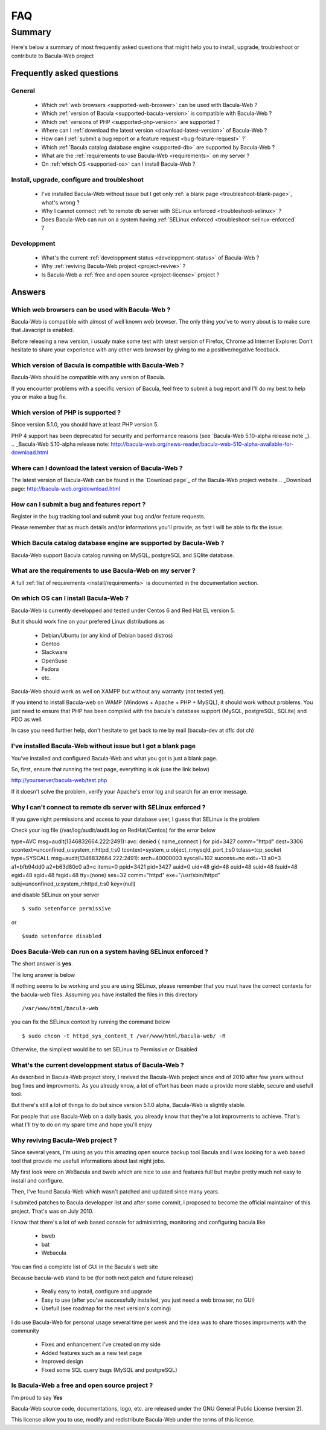 .. _gethelp/faq:

####
FAQ
####

*******
Summary
*******

Here's below a summary of most frequently asked questions that might help you to install, upgrade, troubleshoot or contribute to Bacula-Web project

Frequently asked questions
==========================

General
-------

  * Which :ref:`web browsers <supported-web-broswer>` can be used with Bacula-Web ?
  * Which :ref:`version of Bacula <supported-bacula-version>` is compatible with Bacula-Web ?
  * Which :ref:`versions of PHP <supported-php-version>` are supported ?
  * Where can I :ref:`download the latest version <download-latest-version>` of Bacula-Web ?
  * How can I :ref:`submit a bug report or a feature request <bug-feature-request>` ?`
  * Which :ref:`Bacula catalog database engine <supported-db>` are supported by Bacula-Web ?
  * What are the :ref:`requirements to use Bacula-Web <requirements>` on my server ?
  * On :ref:`which OS <supported-os>` can I install Bacula-Web ?

Install, upgrade, configure and troubleshoot
--------------------------------------------

  * I've installed Bacula-Web without issue but I get only :ref:`a blank page <troubleshoot-blank-page>`, what's wrong ?
  * Why I cannot connect :ref:`to remote db server with SELinux enforced <troubleshoot-selinux>` ?
  * Does Bacula-Web can run on a system having :ref:`SELinux enforced <troubleshoot-selinux-enforced` ?

Developpment
------------

  * What's the current :ref:`developpment status <developpment-status>` of Bacula-Web ?
  * Why :ref:`reviving Bacula-Web project <project-revive>` ?
  * Is Bacula-Web a :ref:`free and open source <project-license>` project ?

Answers
=======

.. _supported-web-broswer:

Which web browsers can be used with Bacula-Web ?
------------------------------------------------

Bacula-Web is compatible with almost of well known web browser. The only thing you've to worry about is to make sure that Javacript is enabled.

Before releasing a new version, i usualy make some test with latest version of Firefox, Chrome ad Internet Explorer.
Don't hesitate to share your experience with any other web browser by giving to me a positive/negative feedback.

.. _supported-bacula-version:

Which version of Bacula is compatible with Bacula-Web ?
-------------------------------------------------------

Bacula-Web should be compatible with any version of Bacula.

If you encounter problems with a specific version of Bacula, feel free to submit a bug report and I'll do my best to help you or make a bug fix.

.. _supported-php-version:

Which version of PHP is supported ?
-----------------------------------

Since version 5.1.0, you should have at least PHP version 5.

PHP 4 support has been deprecated for security and performance reasons (see `Bacula-Web 5.10-alpha release note`_).
.. _Bacula-Web 5.10-alpha release note: http://bacula-web.org/news-reader/bacula-web-510-alpha-available-for-download.html

.. _download-latest-version:

Where can I download the latest version of Bacula-Web ?
-------------------------------------------------------

The latest version of Bacula-Web can be found in the `Download page`_ of the Bacula-Web project website
.. _Download page: http://bacula-web.org/download.html

.. _bug-feature-request:

How can I submit a bug and features report ?
--------------------------------------------

Register in the bug tracking tool and submit your bug and/or feature requests.

Please remember that as much details and/or informations you'll provide, as fast I will be able to fix the issue.

.. _supported-db:

Which Bacula catalog database engine are supported by Bacula-Web ?
------------------------------------------------------------------

Bacula-Web support Bacula catalog running on MySQL, postgreSQL and SQlite database.

.. _requirements:

What are the requirements to use Bacula-Web on my server ?
----------------------------------------------------------

A full :ref:`list of requirements <install/requirements>` is documented in the documentation section.

.. _supported-os:

On which OS can I install Bacula-Web ?
--------------------------------------

Bacula-Web is currently developped and tested under Centos 6 and Red Hat EL version 5.

But it should work fine on your prefered Linux distributions as

  * Debian/Ubuntu (or any kind of Debian based distros)
  * Gentoo
  * Slackware
  * OpenSuse
  * Fedora
  * etc.

Bacula-Web should work as well on XAMPP but without any warranty (not tested yet).

If you intend to install Bacula-web on WAMP (Windows + Apache + PHP + MySQL), it should work without problems. 
You just need to ensure that PHP has been compiled with the bacula's database support (MySQL, postgreSQL, SQLite) and PDO as well.

In case you need further help, don't hesitate to get back to me by mail (bacula-dev at dflc dot ch)

.. _troubleshoot-blank-page:

I've installed Bacula-Web without issue but I got a blank page
--------------------------------------------------------------

You've installed and configured Bacula-Web and what you got is just a blank page.

So, first, ensure that running the test page, everything is ok (use the link below)

::

http://yourserver/bacula-web/test.php

If it doesn't solve the problem, verify your Apache's error log and search for an error message.

.. _troubleshoot-selinux:

Why I can't connect to remote db server with SELinux enforced ?
---------------------------------------------------------------

If you gave right permissions and access to your database user, I guess that SELinux is the problem

Check your log file (/var/log/audit/audit.log on RedHat/Centos) for the error below

::

type=AVC msg=audit(1346832664.222:2491): avc:  denied  { name_connect } for  pid=3427 comm="httpd" dest=3306 scontext=unconfined_u:system_r:httpd_t:s0 tcontext=system_u:object_r:mysqld_port_t:s0 tclass=tcp_socket
type=SYSCALL msg=audit(1346832664.222:2491): arch=40000003 syscall=102 success=no exit=-13 a0=3 a1=bfb94dd0 a2=b63d80c0 a3=c items=0 ppid=3421 pid=3427 auid=0 uid=48 gid=48 euid=48 suid=48 fsuid=48 egid=48 sgid=48 fsgid=48 tty=(none) ses=32 comm="httpd" exe="/usr/sbin/httpd" subj=unconfined_u:system_r:httpd_t:s0 key=(null)

and disable SELinux on your server

::

$ sudo setenforce permissive

or

::

$sudo setenforce disabled

.. _troubleshoot-selinux-enforced:

Does Bacula-Web can run on a system having SELinux enforced ?
-------------------------------------------------------------

The short answer is **yes**.

The long answer is below

If nothing seems to be working and you are using SELinux, please remember that you must have the correct contexts for the bacula-web files. Assuming you have installed the files in this directory

:: 

/var/www/html/bacula-web

you can fix the SELinux context by running the command below

::

$ sudo chcon -t httpd_sys_content_t /var/www/html/bacula-web/ -R

Otherwise, the simpliest would be to set SELinux to Permissive or Disabled

.. _developpment-status:

What's the current developpment status of Bacula-Web ?
------------------------------------------------------

As described in Bacula-Web project story, I revived the Bacula-Web project since end of 2010 after few years without bug fixes and improvments.
As you already know, a lot of effort has been made a provide more stable, secure and usefull tool.

But there's still a lot of things to do but since version 5.1.0 alpha, Bacula-Web is slightly stable.

For people that use Bacula-Web on a daily basis, you already know that they're a lot improvments to achieve.
That's what I'll try to do on my spare time and hope you'll enjoy

.. _project-revive:

Why reviving Bacula-Web project ?
---------------------------------

Since several years, I'm using as you this amazing open source backup tool Bacula and I was looking for a web based tool that provide me usefull informations about last night jobs.

My first look were on WeBacula and bweb which are nice to use and features full but maybe pretty much not easy to install and configure.

Then, I've found Bacula-Web which wasn't patched and updated since many years.

I submited patches to Bacula developper list and after some commit, i proposed to become the official maintainer of this project. That's was on July 2010.

I know that there's a lot of web based console for administring, monitoring and configuring bacula like

  * bweb
  * bat
  * Webacula

You can find a complete list of GUI in the Bacula's web site

Because bacula-web stand to be (for both next patch and future release)

  * Really easy to install, configure and upgrade
  * Easy to use (after you've successfully installed, you just need a web browser, no GUI)
  * Usefull (see roadmap for the next version's coming)

I do use Bacula-Web for personal usage several time per week and the idea was to share thoses improvments with the community

  * Fixes and enhancement I've created on my side
  * Added features such as a new test page
  * Improved design
  * Fixed some SQL query bugs (MySQL and postgreSQL)

.. _project-license:

Is Bacula-Web a free and open source project ?
----------------------------------------------

I'm proud to say **Yes**

Bacula-Web source code, documentations, logo, etc. are released under the GNU General Public License (version 2).

This license allow you to use, modify and redistribute Bacula-Web under the terms of this license.
